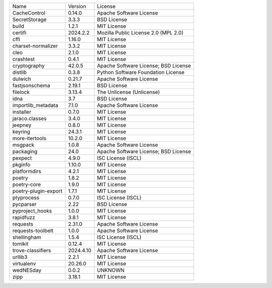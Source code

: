 +----------------------+-----------+--------------------------------------+
| Name                 | Version   | License                              |
+----------------------+-----------+--------------------------------------+
| CacheControl         | 0.14.0    | Apache Software License              |
+----------------------+-----------+--------------------------------------+
| SecretStorage        | 3.3.3     | BSD License                          |
+----------------------+-----------+--------------------------------------+
| build                | 1.2.1     | MIT License                          |
+----------------------+-----------+--------------------------------------+
| certifi              | 2024.2.2  | Mozilla Public License 2.0 (MPL 2.0) |
+----------------------+-----------+--------------------------------------+
| cffi                 | 1.16.0    | MIT License                          |
+----------------------+-----------+--------------------------------------+
| charset-normalizer   | 3.3.2     | MIT License                          |
+----------------------+-----------+--------------------------------------+
| cleo                 | 2.1.0     | MIT License                          |
+----------------------+-----------+--------------------------------------+
| crashtest            | 0.4.1     | MIT License                          |
+----------------------+-----------+--------------------------------------+
| cryptography         | 42.0.5    | Apache Software License; BSD License |
+----------------------+-----------+--------------------------------------+
| distlib              | 0.3.8     | Python Software Foundation License   |
+----------------------+-----------+--------------------------------------+
| dulwich              | 0.21.7    | Apache Software License              |
+----------------------+-----------+--------------------------------------+
| fastjsonschema       | 2.19.1    | BSD License                          |
+----------------------+-----------+--------------------------------------+
| filelock             | 3.13.4    | The Unlicense (Unlicense)            |
+----------------------+-----------+--------------------------------------+
| idna                 | 3.7       | BSD License                          |
+----------------------+-----------+--------------------------------------+
| importlib_metadata   | 7.1.0     | Apache Software License              |
+----------------------+-----------+--------------------------------------+
| installer            | 0.7.0     | MIT License                          |
+----------------------+-----------+--------------------------------------+
| jaraco.classes       | 3.4.0     | MIT License                          |
+----------------------+-----------+--------------------------------------+
| jeepney              | 0.8.0     | MIT License                          |
+----------------------+-----------+--------------------------------------+
| keyring              | 24.3.1    | MIT License                          |
+----------------------+-----------+--------------------------------------+
| more-itertools       | 10.2.0    | MIT License                          |
+----------------------+-----------+--------------------------------------+
| msgpack              | 1.0.8     | Apache Software License              |
+----------------------+-----------+--------------------------------------+
| packaging            | 24.0      | Apache Software License; BSD License |
+----------------------+-----------+--------------------------------------+
| pexpect              | 4.9.0     | ISC License (ISCL)                   |
+----------------------+-----------+--------------------------------------+
| pkginfo              | 1.10.0    | MIT License                          |
+----------------------+-----------+--------------------------------------+
| platformdirs         | 4.2.1     | MIT License                          |
+----------------------+-----------+--------------------------------------+
| poetry               | 1.8.2     | MIT License                          |
+----------------------+-----------+--------------------------------------+
| poetry-core          | 1.9.0     | MIT License                          |
+----------------------+-----------+--------------------------------------+
| poetry-plugin-export | 1.7.1     | MIT License                          |
+----------------------+-----------+--------------------------------------+
| ptyprocess           | 0.7.0     | ISC License (ISCL)                   |
+----------------------+-----------+--------------------------------------+
| pycparser            | 2.22      | BSD License                          |
+----------------------+-----------+--------------------------------------+
| pyproject_hooks      | 1.0.0     | MIT License                          |
+----------------------+-----------+--------------------------------------+
| rapidfuzz            | 3.8.1     | MIT License                          |
+----------------------+-----------+--------------------------------------+
| requests             | 2.31.0    | Apache Software License              |
+----------------------+-----------+--------------------------------------+
| requests-toolbelt    | 1.0.0     | Apache Software License              |
+----------------------+-----------+--------------------------------------+
| shellingham          | 1.5.4     | ISC License (ISCL)                   |
+----------------------+-----------+--------------------------------------+
| tomlkit              | 0.12.4    | MIT License                          |
+----------------------+-----------+--------------------------------------+
| trove-classifiers    | 2024.4.10 | Apache Software License              |
+----------------------+-----------+--------------------------------------+
| urllib3              | 2.2.1     | MIT License                          |
+----------------------+-----------+--------------------------------------+
| virtualenv           | 20.26.0   | MIT License                          |
+----------------------+-----------+--------------------------------------+
| wedNESday            | 0.0.2     | UNKNOWN                              |
+----------------------+-----------+--------------------------------------+
| zipp                 | 3.18.1    | MIT License                          |
+----------------------+-----------+--------------------------------------+
